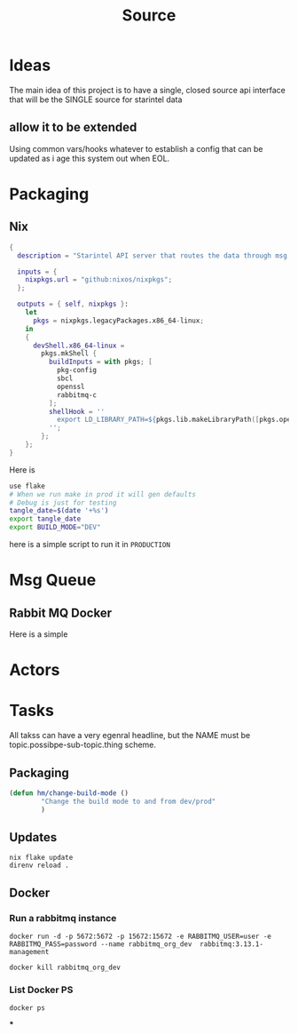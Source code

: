 #+title: Source
* Ideas
The main idea of this project is to have a single, closed source api interface that will be the SINGLE source for starintel data

** allow it to be extended
Using common vars/hooks whatever to establish a config that can be updated as i age this system out when EOL.

* Packaging
** Nix

#+begin_src nix :tangle flake.nix
{
  description = "Starintel API server that routes the data through msg queues.";

  inputs = {
    nixpkgs.url = "github:nixos/nixpkgs";
  };

  outputs = { self, nixpkgs }:
    let
      pkgs = nixpkgs.legacyPackages.x86_64-linux;
    in
    {
      devShell.x86_64-linux =
        pkgs.mkShell {
          buildInputs = with pkgs; [
            pkg-config
            sbcl
            openssl
            rabbitmq-c
          ];
          shellHook = ''
            export LD_LIBRARY_PATH=${pkgs.lib.makeLibraryPath([pkgs.openssl pkgs.rabbitmq-c])}
          '';
        };
    };
}

#+end_src

Here is
#+begin_src sh :tangle .envrc
use flake
# When we run make in prod it will gen defaults
# Debug is just for testing
tangle_date=$(date '+%s')
export tangle_date
export BUILD_MODE="DEV"
#+end_src

#+RESULTS:
: CONTAINER ID   IMAGE                             COMMAND                  CREATED        STATUS      PORTS                                                                                                      NAMES
: d421e7dea3a1   zhaowde/rotating-tor-http-proxy   "/bin/sh -c /start.sh"   3 months ago   Up 8 days   3128/tcp, 0.0.0.0:1444->1444/tcp, :::1444->1444/tcp, 4444/tcp, 0.0.0.0:3128->3218/tcp, :::3128->3218/tcp   docker-rotating-tor-1

here is a simple script to run it in =PRODUCTION=


* Msg Queue
** Rabbit MQ Docker
Here is a simple


* Actors
#+property: header-args : tangle: source/actors.lisp  :tangle yes




* Tasks
All takss can have a very egenral headline, but the NAME must be topic.possibpe-sub-topic.thing scheme.
** Packaging
#+Name: packaging.change-build-mode
#+begin_src emacs-lisp
(defun hm/change-build-mode ()
        "Change the build mode to and from dev/prod"
        )
#+end_src


#+end_src
** Updates
#+Name: update.flake
#+begin_src shell :async :results output replace
nix flake update
direnv reload .
#+end_src

#+RESULTS: Update flake
** Docker
*** Run a rabbitmq instance
#+Name: docker.run.rabbitmq
#+begin_src shell :async :results output replace :tangle start.sh
docker run -d -p 5672:5672 -p 15672:15672 -e RABBITMQ_USER=user -e RABBITMQ_PASS=password --name rabbitmq_org_dev  rabbitmq:3.13.1-management
#+end_src

#+RESULTS: Start Rabbitmq

#+Name: docker.kill.rabbitmq
#+begin_src shell :async :results output replace
docker kill rabbitmq_org_dev
#+end_src

#+RESULTS: docker.kill.rabbitmq

#+RESULTS: kill rabbitmq

*** List Docker PS
#+Name:
#+begin_src shell :async :results output replace
docker ps
#+end_src
***
